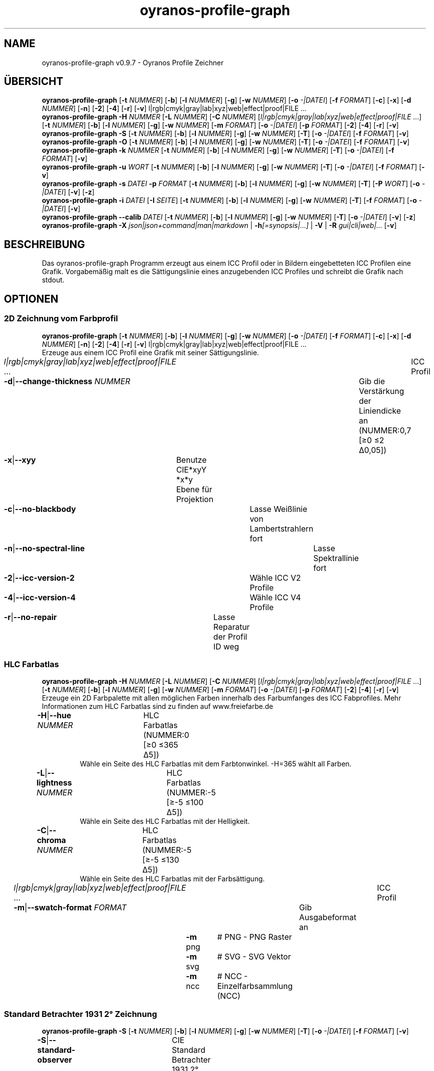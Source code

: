 .TH "oyranos-profile-graph" 1 "June 2, 2020" "User Commands"
.SH NAME
oyranos-profile-graph v0.9.7 \- Oyranos Profile Zeichner
.SH ÜBERSICHT
\fBoyranos-profile-graph\fR [\fB\-t\fR \fINUMMER\fR] [\fB\-b\fR] [\fB\-l\fR \fINUMMER\fR] [\fB\-g\fR] [\fB\-w\fR \fINUMMER\fR] [\fB\-o\fR \fI-|DATEI\fR] [\fB\-f\fR \fIFORMAT\fR] [\fB\-c\fR] [\fB\-x\fR] [\fB\-d\fR \fINUMMER\fR] [\fB\-n\fR] [\fB\-2\fR] [\fB\-4\fR] [\fB\-r\fR] [\fB\-v\fR] l|rgb|cmyk|gray|lab|xyz|web|effect|proof|FILE ...
.br
\fBoyranos-profile-graph\fR \fB\-H\fR \fINUMMER\fR [\fB\-L\fR \fINUMMER\fR] [\fB\-C\fR \fINUMMER\fR] [\fIl|rgb|cmyk|gray|lab|xyz|web|effect|proof|FILE\fR ...] [\fB\-t\fR \fINUMMER\fR] [\fB\-b\fR] [\fB\-l\fR \fINUMMER\fR] [\fB\-g\fR] [\fB\-w\fR \fINUMMER\fR] [\fB\-m\fR \fIFORMAT\fR] [\fB\-o\fR \fI-|DATEI\fR] [\fB\-p\fR \fIFORMAT\fR] [\fB\-2\fR] [\fB\-4\fR] [\fB\-r\fR] [\fB\-v\fR]
.br
\fBoyranos-profile-graph\fR \fB\-S\fR [\fB\-t\fR \fINUMMER\fR] [\fB\-b\fR] [\fB\-l\fR \fINUMMER\fR] [\fB\-g\fR] [\fB\-w\fR \fINUMMER\fR] [\fB\-T\fR] [\fB\-o\fR \fI-|DATEI\fR] [\fB\-f\fR \fIFORMAT\fR] [\fB\-v\fR]
.br
\fBoyranos-profile-graph\fR \fB\-O\fR [\fB\-t\fR \fINUMMER\fR] [\fB\-b\fR] [\fB\-l\fR \fINUMMER\fR] [\fB\-g\fR] [\fB\-w\fR \fINUMMER\fR] [\fB\-T\fR] [\fB\-o\fR \fI-|DATEI\fR] [\fB\-f\fR \fIFORMAT\fR] [\fB\-v\fR]
.br
\fBoyranos-profile-graph\fR \fB\-k\fR \fINUMMER\fR [\fB\-t\fR \fINUMMER\fR] [\fB\-b\fR] [\fB\-l\fR \fINUMMER\fR] [\fB\-g\fR] [\fB\-w\fR \fINUMMER\fR] [\fB\-T\fR] [\fB\-o\fR \fI-|DATEI\fR] [\fB\-f\fR \fIFORMAT\fR] [\fB\-v\fR]
.br
\fBoyranos-profile-graph\fR \fB\-u\fR \fIWORT\fR [\fB\-t\fR \fINUMMER\fR] [\fB\-b\fR] [\fB\-l\fR \fINUMMER\fR] [\fB\-g\fR] [\fB\-w\fR \fINUMMER\fR] [\fB\-T\fR] [\fB\-o\fR \fI-|DATEI\fR] [\fB\-f\fR \fIFORMAT\fR] [\fB\-v\fR]
.br
\fBoyranos-profile-graph\fR \fB\-s\fR \fIDATEI\fR \fB\-p\fR \fIFORMAT\fR [\fB\-t\fR \fINUMMER\fR] [\fB\-b\fR] [\fB\-l\fR \fINUMMER\fR] [\fB\-g\fR] [\fB\-w\fR \fINUMMER\fR] [\fB\-T\fR] [\fB\-P\fR \fIWORT\fR] [\fB\-o\fR \fI-|DATEI\fR] [\fB\-v\fR] [\fB\-z\fR]
.br
\fBoyranos-profile-graph\fR \fB\-i\fR \fIDATEI\fR [\fB\-I\fR \fISEITE\fR] [\fB\-t\fR \fINUMMER\fR] [\fB\-b\fR] [\fB\-l\fR \fINUMMER\fR] [\fB\-g\fR] [\fB\-w\fR \fINUMMER\fR] [\fB\-T\fR] [\fB\-f\fR \fIFORMAT\fR] [\fB\-o\fR \fI-|DATEI\fR] [\fB\-v\fR]
.br
\fBoyranos-profile-graph\fR \fB\-\-calib\fR \fIDATEI\fR [\fB\-t\fR \fINUMMER\fR] [\fB\-b\fR] [\fB\-l\fR \fINUMMER\fR] [\fB\-g\fR] [\fB\-w\fR \fINUMMER\fR] [\fB\-T\fR] [\fB\-o\fR \fI-|DATEI\fR] [\fB\-v\fR] [\fB\-z\fR]
.br
\fBoyranos-profile-graph\fR \fB\-X\fR \fIjson|json+command|man|markdown\fR | \fB\-h\fR\fI[=synopsis|...]\fR | \fB\-V\fR | \fB\-R\fR \fIgui|cli|web|...\fR [\fB\-v\fR]
.SH BESCHREIBUNG
Das oyranos-profile-graph Programm erzeugt aus einem ICC Profil oder in Bildern eingebetteten ICC Profilen eine Grafik. Vorgabemäßig malt es die Sättigungslinie eines anzugebenden ICC Profiles und schreibt die Grafik nach stdout.
.SH OPTIONEN
.SS
2D Zeichnung vom Farbprofil
\fBoyranos-profile-graph\fR [\fB\-t\fR \fINUMMER\fR] [\fB\-b\fR] [\fB\-l\fR \fINUMMER\fR] [\fB\-g\fR] [\fB\-w\fR \fINUMMER\fR] [\fB\-o\fR \fI-|DATEI\fR] [\fB\-f\fR \fIFORMAT\fR] [\fB\-c\fR] [\fB\-x\fR] [\fB\-d\fR \fINUMMER\fR] [\fB\-n\fR] [\fB\-2\fR] [\fB\-4\fR] [\fB\-r\fR] [\fB\-v\fR] l|rgb|cmyk|gray|lab|xyz|web|effect|proof|FILE ...
.br
Erzeuge aus einem ICC Profil eine Grafik mit seiner Sättigungslinie.
.br
.sp
.br
\fIl|rgb|cmyk|gray|lab|xyz|web|effect|proof|FILE\fR ...	ICC Profil
.br
\fB\-d\fR|\fB\-\-change-thickness\fR \fINUMMER\fR	Gib die Verstärkung der Liniendicke an (NUMMER:0,7 [≥0 ≤2 Δ0,05])
.br
\fB\-x\fR|\fB\-\-xyy\fR	Benutze CIE*xyY *x*y Ebene für Projektion
.br
\fB\-c\fR|\fB\-\-no-blackbody\fR	Lasse Weißlinie von Lambertstrahlern fort
.br
\fB\-n\fR|\fB\-\-no-spectral-line\fR	Lasse Spektrallinie fort
.br
\fB\-2\fR|\fB\-\-icc-version-2\fR	Wähle ICC V2 Profile
.br
\fB\-4\fR|\fB\-\-icc-version-4\fR	Wähle ICC V4 Profile
.br
\fB\-r\fR|\fB\-\-no-repair\fR	Lasse Reparatur der Profil ID weg
.br
.SS
HLC Farbatlas
\fBoyranos-profile-graph\fR \fB\-H\fR \fINUMMER\fR [\fB\-L\fR \fINUMMER\fR] [\fB\-C\fR \fINUMMER\fR] [\fIl|rgb|cmyk|gray|lab|xyz|web|effect|proof|FILE\fR ...] [\fB\-t\fR \fINUMMER\fR] [\fB\-b\fR] [\fB\-l\fR \fINUMMER\fR] [\fB\-g\fR] [\fB\-w\fR \fINUMMER\fR] [\fB\-m\fR \fIFORMAT\fR] [\fB\-o\fR \fI-|DATEI\fR] [\fB\-p\fR \fIFORMAT\fR] [\fB\-2\fR] [\fB\-4\fR] [\fB\-r\fR] [\fB\-v\fR]
.br
Erzeuge ein 2D Farbpalette mit allen möglichen Farben innerhalb des Farbumfanges des ICC Fabprofiles. Mehr Informationen zum HLC Farbatlas sind zu finden auf www.freiefarbe.de
.br
.sp
.br
\fB\-H\fR|\fB\-\-hue\fR \fINUMMER\fR	HLC Farbatlas (NUMMER:0 [≥0 ≤365 Δ5])
.RS
Wähle ein Seite des HLC Farbatlas mit dem Farbtonwinkel. -H=365 wählt all Farben.
.RE
\fB\-L\fR|\fB\-\-lightness\fR \fINUMMER\fR	HLC Farbatlas (NUMMER:-5 [≥-5 ≤100 Δ5])
.RS
Wähle ein Seite des HLC Farbatlas mit der Helligkeit.
.RE
\fB\-C\fR|\fB\-\-chroma\fR \fINUMMER\fR	HLC Farbatlas (NUMMER:-5 [≥-5 ≤130 Δ5])
.RS
Wähle ein Seite des HLC Farbatlas mit der Farbsättigung.
.RE
\fIl|rgb|cmyk|gray|lab|xyz|web|effect|proof|FILE\fR ...	ICC Profil
.br
\fB\-m\fR|\fB\-\-swatch-format\fR \fIFORMAT\fR	Gib Ausgabeformat an
.br
	\fB\-m\fR png		# PNG - PNG Raster
.br
	\fB\-m\fR svg		# SVG - SVG Vektor
.br
	\fB\-m\fR ncc		# NCC - Einzelfarbsammlung (NCC)
.br
.SS
Standard Betrachter 1931 2° Zeichnung
\fBoyranos-profile-graph\fR \fB\-S\fR [\fB\-t\fR \fINUMMER\fR] [\fB\-b\fR] [\fB\-l\fR \fINUMMER\fR] [\fB\-g\fR] [\fB\-w\fR \fINUMMER\fR] [\fB\-T\fR] [\fB\-o\fR \fI-|DATEI\fR] [\fB\-f\fR \fIFORMAT\fR] [\fB\-v\fR]
.br
\fB\-S\fR|\fB\-\-standard-observer\fR	CIE Standard Betrachter 1931 2°
.br
.SS
1964 10° Betrachter Zeichnung
\fBoyranos-profile-graph\fR \fB\-O\fR [\fB\-t\fR \fINUMMER\fR] [\fB\-b\fR] [\fB\-l\fR \fINUMMER\fR] [\fB\-g\fR] [\fB\-w\fR \fINUMMER\fR] [\fB\-T\fR] [\fB\-o\fR \fI-|DATEI\fR] [\fB\-f\fR \fIFORMAT\fR] [\fB\-v\fR]
.br
\fB\-O\fR|\fB\-\-observer-64\fR	CIE Betrachter 1064 10°
.br
.SS
Spektrumgraph eines Lambertstrahlers
\fBoyranos-profile-graph\fR \fB\-k\fR \fINUMMER\fR [\fB\-t\fR \fINUMMER\fR] [\fB\-b\fR] [\fB\-l\fR \fINUMMER\fR] [\fB\-g\fR] [\fB\-w\fR \fINUMMER\fR] [\fB\-T\fR] [\fB\-o\fR \fI-|DATEI\fR] [\fB\-f\fR \fIFORMAT\fR] [\fB\-v\fR]
.br
\fB\-k\fR|\fB\-\-kelvin\fR \fINUMMER\fR	Lambertstrahler (NUMMER:0 [≥0 ≤25000 Δ100])
.br
.SS
Beleuchtungsspektrumzeichnung
\fBoyranos-profile-graph\fR \fB\-u\fR \fIWORT\fR [\fB\-t\fR \fINUMMER\fR] [\fB\-b\fR] [\fB\-l\fR \fINUMMER\fR] [\fB\-g\fR] [\fB\-w\fR \fINUMMER\fR] [\fB\-T\fR] [\fB\-o\fR \fI-|DATEI\fR] [\fB\-f\fR \fIFORMAT\fR] [\fB\-v\fR]
.br
\fB\-u\fR|\fB\-\-illuminant\fR \fIWORT\fR	Beleuchtungsspektrum
.br
	\fB\-u\fR A		# Lichtart A - CIE A Strahlungsverteilung
.br
	\fB\-u\fR D50		# Lichtart D50 - CIE D50 Strahlungsverteilung (berechnet)
.br
	\fB\-u\fR D55		# Lichtart D55 - CIE D55 Strahlungsverteilung (berechnet)
.br
	\fB\-u\fR D65		# Lichtart D65 - CIE D65 Strahlungsverteilung (berechnet)
.br
	\fB\-u\fR D65T		# Lichtart D65 T - CIE D65 Strahlungsverteilung
.br
	\fB\-u\fR D75		# Lichtart D75 - CIE D75 Strahlungsverteilung (berechnet)
.br
	\fB\-u\fR D93		# Lichtart D93 - CIE D93 Strahlungsverteilung (berechnet)
.br
.SS
Spektrumgraph
\fBoyranos-profile-graph\fR \fB\-s\fR \fIDATEI\fR \fB\-p\fR \fIFORMAT\fR [\fB\-t\fR \fINUMMER\fR] [\fB\-b\fR] [\fB\-l\fR \fINUMMER\fR] [\fB\-g\fR] [\fB\-w\fR \fINUMMER\fR] [\fB\-T\fR] [\fB\-P\fR \fIWORT\fR] [\fB\-o\fR \fI-|DATEI\fR] [\fB\-v\fR] [\fB\-z\fR]
.br
\fB\-s\fR|\fB\-\-spectral\fR \fIDATEI\fR	Spektrale Eingabe
.br
\fB\-p\fR|\fB\-\-spectral-format\fR \fIFORMAT\fR	Gib spektrales Ausgabeformat an
.br
	\fB\-p\fR png		# PNG - PNG Raster
.br
	\fB\-p\fR svg		# SVG - SVG Vektor
.br
	\fB\-p\fR csv		# CSV - CSV Werte
.br
	\fB\-p\fR ncc		# NCC - Einzelfarbsammlung (NCC)
.br
	\fB\-p\fR cgats		# CGATS - CGATS Werte
.br
	\fB\-p\fR icc-xml		# Icc XML - ICC Einzelfarben Werte
.br
	\fB\-p\fR ppm		# PPM - Spektrales PAM Bild
.br
	\fB\-p\fR lab		# Lab - CIE*Lab Werte
.br
\fB\-P\fR|\fB\-\-pattern\fR \fIWORT\fR	Filter für Farbnamen
.RS
RegExp
.RE
\fB\-z\fR|\fB\-\-scale\fR	Skaliere die Höhe der Spektrumkurve
.br
.SS
Zeige Farbseite
\fBoyranos-profile-graph\fR \fB\-i\fR \fIDATEI\fR [\fB\-I\fR \fISEITE\fR] [\fB\-t\fR \fINUMMER\fR] [\fB\-b\fR] [\fB\-l\fR \fINUMMER\fR] [\fB\-g\fR] [\fB\-w\fR \fINUMMER\fR] [\fB\-T\fR] [\fB\-f\fR \fIFORMAT\fR] [\fB\-o\fR \fI-|DATEI\fR] [\fB\-v\fR]
.br
\fB\-i\fR|\fB\-\-import\fR \fIDATEI\fR	Farbseiten Eingabe
.RS
Unterstützt werden Farbseiten im NCC Format, welche ein Seiten layout mit referenzierten rgb Werten besitzen. Diese werden auf eine Seite platziert. Solche Seiten können erzeugt werden z.B. mit oyranos-profile-graph --hlc=NUMMER -f ncc
.RE
\fB\-I\fR|\fB\-\-index\fR \fISEITE\fR	Seitenauswahl
.RS
Gib einen Seitenname als Wort oder eine Seitennummer an. -1 listet alle Seitennamen der importierten Datei an.
.RE
.SS
Zeige Kalibrationskurven
\fBoyranos-profile-graph\fR \fB\-\-calib\fR \fIDATEI\fR [\fB\-t\fR \fINUMMER\fR] [\fB\-b\fR] [\fB\-l\fR \fINUMMER\fR] [\fB\-g\fR] [\fB\-w\fR \fINUMMER\fR] [\fB\-T\fR] [\fB\-o\fR \fI-|DATEI\fR] [\fB\-v\fR] [\fB\-z\fR]
.br
\fB\-\-calib\fR \fIDATEI\fR	VCGT Kalibrations Eingabe
.br
.SH ALLGEMEINE OPTIONEN
.SS
Allgemeine Optionen
\fBoyranos-profile-graph\fR \fB\-X\fR \fIjson|json+command|man|markdown\fR | \fB\-h\fR\fI[=synopsis|...]\fR | \fB\-V\fR | \fB\-R\fR \fIgui|cli|web|...\fR [\fB\-v\fR]
.br
\fB\-t\fR|\fB\-\-thickness\fR \fINUMMER\fR	Gib die Liniendicke an (NUMMER:1 [≥0 ≤10 Δ0,05])
.br
\fB\-b\fR|\fB\-\-no-border\fR	Lasse Rand aus in Zeichnung
.br
\fB\-l\fR|\fB\-\-background-lightness\fR \fINUMMER\fR	Hintergrund Helligkeit (NUMMER:-1 [≥-1 ≤100 Δ1])
.br
\fB\-g\fR|\fB\-\-no-color\fR	Zeichne grau
.br
\fB\-w\fR|\fB\-\-width\fR \fINUMMER\fR	Gib Ausgabebildbreite in Pixel an (NUMMER:128 [≥64 ≤4096 Δ1])
.br
\fB\-T\fR|\fB\-\-raster\fR	Zeichne Gitter
.br
\fB\-o\fR|\fB\-\-output\fR \fI-|DATEI\fR	Gib Ausgabedateiname an, voreingestellt ist stdout
.br
\fB\-f\fR|\fB\-\-format\fR \fIFORMAT\fR	Gib Ausgabeformat PNG oder SVG an, voreingestellt ist PNG
.br
	\fB\-f\fR png		# PNG - PNG Raster
.br
	\fB\-f\fR svg		# SVG - SVG Vektor
.br
\fB\-h\fR|\fB\-\-help\fR\fI[=synopsis|...]\fR	Zeige Hilfetext an
.RS
Zeige Benutzungsinformationen und Hinweise für das Werkzeug.
.RE
\fB\-X\fR|\fB\-\-export\fR \fIjson|json+command|man|markdown\fR	Exportiere formatierten Text
.RS
Hole Benutzerschnittstelle als Text
.RE
	\fB\-X\fR man		# Handbuch : Unix Handbuchseite - Hole Unix Handbuchseite
.br
	\fB\-X\fR markdown		# Markdown : Formatierter Text - Hole formatierten Text
.br
	\fB\-X\fR json		# Json : GUI - Hole Oyjl Json Benutzerschnittstelle
.br
	\fB\-X\fR json+command		# Json + Kommando : GUI + Kommando - Hole Oyjl Json Benutzerschnittstelle mit Kommando
.br
	\fB\-X\fR export		# Export : Alle verfügbaren Daten - Erhalte Daten für Entwickler. Das Format kann mit dem oyjl-args Werkzeug umgewandelt werden.
.br
\fB\-R\fR|\fB\-\-render\fR \fIgui|cli|web|...\fR	Wähle Darstellung
.RS
Wähle und konfiguriere eine Ausgabeform. -R=gui wird eine grafische Ausgabe starten. -R="web:port=port_nummer:https_key=TLS_privater_Schlüssel_Dateiname:https_cert=TLS_CA_Zertifikat_Dateiname:css=Stil_Dateiname.css" wird einen Web Service starten.
.RE
	\fB\-R\fR gui		# Gui : Zeige UI - Zeige eine interaktive grafische Benutzerschnittstelle.
.br
	\fB\-R\fR cli		# Cli : Zeige UI - Zeige Hilfstext für Benutzerschnittstelle auf der Kommandozeile.
.br
	\fB\-R\fR web		# Web : Starte Web Server - Starte lokalen Web Service für die Darstellung in einem Webbrowser. Die -R=web:help Unteroption zeigt weitere Informationen an.
.br
	\fB\-R\fR -
.br
\fB\-V\fR|\fB\-\-version\fR	Version
.br
\fB\-v\fR|\fB\-\-verbose\fR	plaudernd
.br
.SH UMGEBUNGSVARIABLEN
.TP
OY_DEBUG
.br
Setze das Oyranos Fehlersuchniveau.
.br
Die -v Option kann alternativ benutzt werden.
.br
Der gültige Bereich ist 1-20.
.TP
XDG_DATA_HOME XDG_DATA_DIRS
.br
richte Oyranos auf obere Verzeichnisse, welche Resourcen enthalten. An die Pfade für ICC Farbprofile wird "color/icc" angehangen. http://www.openicc.org/index.php%3Ftitle=OpenIccDirectoryProposal.html
.SH BEISPIELE
.TP
Zeichne ICC Profil
.br
oyranos-profile-graph ICC_PROFILE
.TP
Zeige Sättigungslinien von zwei Profilen in CIE*ab 256 Bildpunkte breit, ohne Spectrallinie und mit dickeren Linien:
.br
oyranos-profile-graph -w 256 -n -t 3 sRGB.icc ProPhoto-RGB.icc
.TP
Zeige HLC Farbatlas Muster
.br
oyranos-profile-graph -H=90 -o HLC_H090.png cmyk web
.br
Farbmuster werden nur angezeigt, wenn sie im Farbraum von sowohl CMYK und dem web Farbprofil enthalten sind.
.TP
Zeige die Standard Betrachter Spektralfunktion als Kurven:
.br
oyranos-profile-graph --standard-observer -o CIE-StdObserver.png
.SH SIEHE AUCH
.TP
oyranos-profile(1) oyranos-config(1) oyranos-policy(1) oyranos(3)
.br
.TP
http://www.oyranos.org
.br
.SH AUTOR
Kai-Uwe Behrmann http://www.oyranos.org
.SH KOPIERRECHT
© 2005-2021 Kai-Uwe Behrmann and others
.br
Lizenz: newBSD http://www.oyranos.org
.SH FEHLER
https://www.gitlab.com/oyranos/oyranos/issues 

